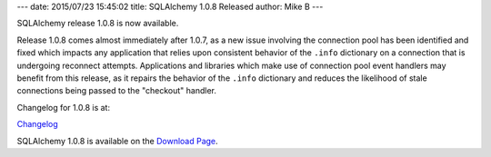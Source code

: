 ---
date: 2015/07/23 15:45:02
title: SQLAlchemy 1.0.8 Released
author: Mike B
---

SQLAlchemy release 1.0.8 is now available.

Release 1.0.8 comes almost immediately after 1.0.7, as a new issue
involving the connection pool has been identified and fixed which impacts
any application that relies upon consistent behavior of the ``.info``
dictionary on a connection that is undergoing reconnect attempts.
Applications and libraries which make use of connection pool event handlers
may benefit from this release, as it repairs the behavior of the ``.info``
dictionary and reduces the likelihood of stale connections being passed
to the "checkout" handler.

Changelog for 1.0.8 is at:

`Changelog </changelog/CHANGES_1_0_8>`_

SQLAlchemy 1.0.8 is available on the `Download Page </download.html>`_.

